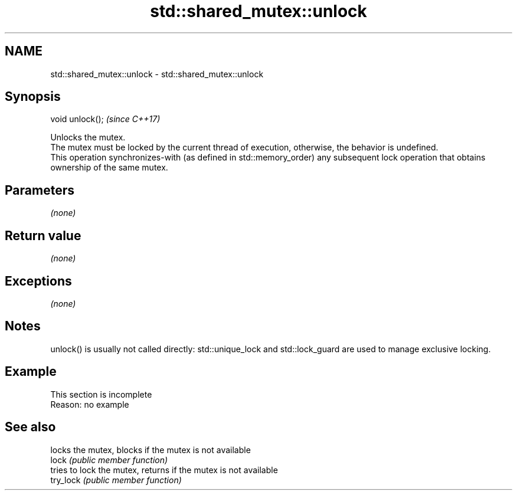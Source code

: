 .TH std::shared_mutex::unlock 3 "2020.03.24" "http://cppreference.com" "C++ Standard Libary"
.SH NAME
std::shared_mutex::unlock \- std::shared_mutex::unlock

.SH Synopsis

  void unlock();  \fI(since C++17)\fP

  Unlocks the mutex.
  The mutex must be locked by the current thread of execution, otherwise, the behavior is undefined.
  This operation synchronizes-with (as defined in std::memory_order) any subsequent lock operation that obtains ownership of the same mutex.

.SH Parameters

  \fI(none)\fP

.SH Return value

  \fI(none)\fP

.SH Exceptions

  \fI(none)\fP

.SH Notes

  unlock() is usually not called directly: std::unique_lock and std::lock_guard are used to manage exclusive locking.

.SH Example


   This section is incomplete
   Reason: no example


.SH See also


           locks the mutex, blocks if the mutex is not available
  lock     \fI(public member function)\fP
           tries to lock the mutex, returns if the mutex is not available
  try_lock \fI(public member function)\fP




